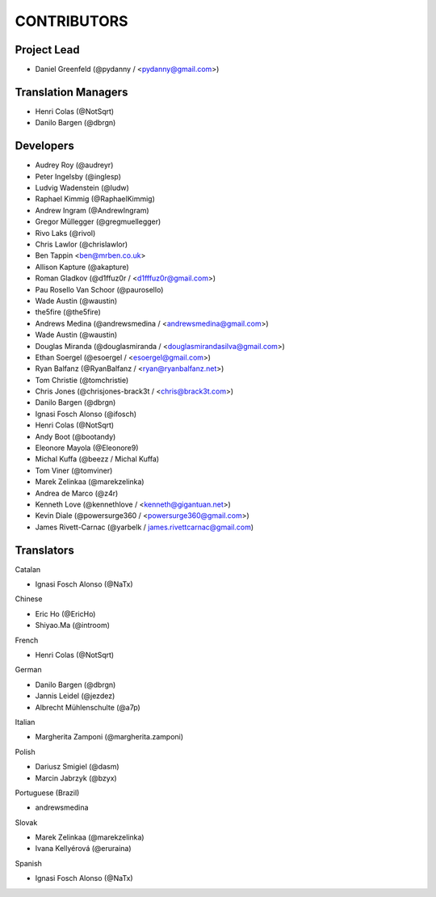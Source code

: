 CONTRIBUTORS
============

Project Lead
------------

* Daniel Greenfeld (@pydanny / <pydanny@gmail.com>)

Translation Managers
--------------------

* Henri Colas (@NotSqrt)
* Danilo Bargen (@dbrgn)

Developers
----------

* Audrey Roy (@audreyr)
* Peter Ingelsby (@inglesp)
* Ludvig Wadenstein (@ludw)
* Raphael Kimmig (@RaphaelKimmig)
* Andrew Ingram (@AndrewIngram)
* Gregor Müllegger (@gregmuellegger)
* Rivo Laks (@rivol)
* Chris Lawlor (@chrislawlor)
* Ben Tappin <ben@mrben.co.uk>
* Allison Kapture (@akapture)
* Roman Gladkov (@d1ffuz0r / <d1fffuz0r@gmail.com>)
* Pau Rosello Van Schoor (@paurosello)
* Wade Austin (@waustin)
* the5fire (@the5fire)
* Andrews Medina (@andrewsmedina / <andrewsmedina@gmail.com>)
* Wade Austin (@waustin)
* Douglas Miranda (@douglasmiranda / <douglasmirandasilva@gmail.com>)
* Ethan Soergel (@esoergel / <esoergel@gmail.com>)
* Ryan Balfanz (@RyanBalfanz / <ryan@ryanbalfanz.net>)
* Tom Christie (@tomchristie)
* Chris Jones (@chrisjones-brack3t / <chris@brack3t.com>)
* Danilo Bargen (@dbrgn)
* Ignasi Fosch Alonso (@ifosch)
* Henri Colas (@NotSqrt)
* Andy Boot (@bootandy)
* Eleonore Mayola (@Eleonore9)
* Michal Kuffa (@beezz / Michal Kuffa)
* Tom Viner (@tomviner)
* Marek Zelinkaa (@marekzelinka)
* Andrea de Marco (@z4r)
* Kenneth Love (@kennethlove / <kenneth@gigantuan.net>)
* Kevin Diale (@powersurge360 / <powersurge360@gmail.com>)
* James Rivett-Carnac (@yarbelk / james.rivettcarnac@gmail.com)

Translators
-----------

Catalan

* Ignasi Fosch Alonso (@NaTx)

Chinese

* Eric Ho (@EricHo)
* Shiyao.Ma (@introom)

French

* Henri Colas (@NotSqrt) 

German

* Danilo Bargen (@dbrgn)
* Jannis Leidel (@jezdez)
* Albrecht Mühlenschulte (@a7p)

Italian

* Margherita Zamponi (@margherita.zamponi)

Polish

* Dariusz Smigiel (@dasm)
* Marcin Jabrzyk (@bzyx)

Portuguese (Brazil)

* andrewsmedina

Slovak

* Marek Zelinkaa (@marekzelinka)
* Ivana Kellyérová (@eruraina)

Spanish

* Ignasi Fosch Alonso (@NaTx)

